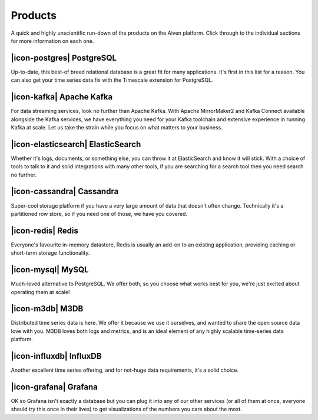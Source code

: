 Products
========

A quick and highly unscientific run-down of the products on the Aiven platform. Click through to the individual sections for more information on each one.


|icon-postgres| PostgreSQL
^^^^^^^^^^^^^^^^^^^^^^^^^^^
Up-to-date, this best-of breed relational database is a great fit for many applications. It's first in this list for a reason. You can also get your time series data fix with the Timescale extension for PostgreSQL.

|icon-kafka| **Apache Kafka** 
^^^^^^^^^^^^^^^^^^^^^^^^^^^^^
For data streaming services, look no further than Apache Kafka. With Apache MirrorMaker2 and Kafka Connect available alongside the Kafka services, we have everything you need for your Kafka toolchain and extensive experience in running Kafka at scale. Let us take the strain while you focus on what matters to your business.

|icon-elasticsearch| **ElasticSearch** 
^^^^^^^^^^^^^^^^^^^^^^^^^^^^^^^^^^^^^^
Whether it's logs, documents, or something else, you can throw it at ElasticSearch and know it will stick. With a choice of tools to talk to it and solid integrations with many other tools, if you are searching for a search tool then you need search no further.

|icon-cassandra| **Cassandra** 
^^^^^^^^^^^^^^^^^^^^^^^^^^^^^^
Super-cool storage platform if you have a very large amount of data that doesn't often change. Technically it's a partitioned row store, so if you need one of those, we have you covered.

|icon-redis| **Redis** 
^^^^^^^^^^^^^^^^^^^^^^
Everyone's favourite in-memory datastore, Redis is usually an add-on to an existing application, providing caching or short-term storage functionality.

|icon-mysql| **MySQL** 
^^^^^^^^^^^^^^^^^^^^^^
Much-loved alternative to PostgreSQL. We offer both, so you choose what works best for you, we're just excited about operating them at scale!

|icon-m3db| **M3DB** 
^^^^^^^^^^^^^^^^^^^^
Distributed time series data is here. We offer it because we use it ourselves, and wanted to share the open source data love with you. M3DB loves both logs and metrics, and is an ideal element of any highly scalable time-series data platform.

|icon-influxdb| **InfluxDB** 
^^^^^^^^^^^^^^^^^^^^^^^^^^^^^
Another excellent time series offering, and for not-huge data requirements, it's a solid choice.

|icon-grafana| **Grafana** 
^^^^^^^^^^^^^^^^^^^^^^^^^^
OK so Grafana isn't exactly a database but you can plug it into any of our other services (or all of them at once, everyone should try this once in their lives) to get visualizations of the numbers you care about the most.
